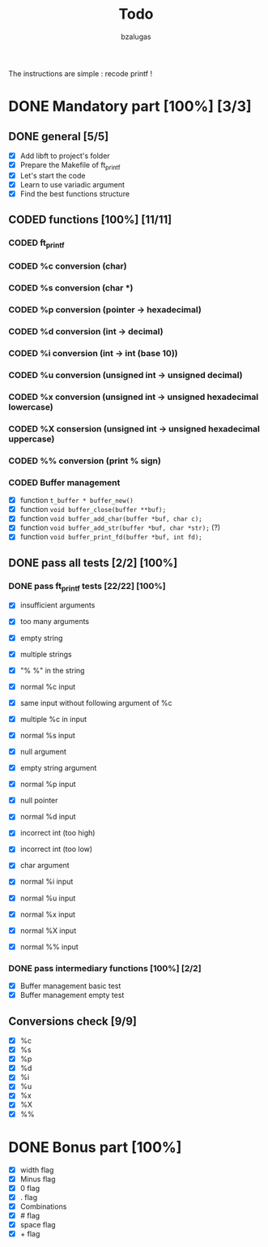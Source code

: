 #+TITLE: Todo
#+description: todos for the ft_printf project
#+author: bzalugas

The instructions are simple : recode printf !

* DONE Mandatory part [100%] [3/3]
CLOSED: [2022-01-29 Sat 16:46]
** DONE general [5/5]
  - [X] Add libft to project's folder
  - [X] Prepare the Makefile of ft_printf
  - [X] Let's start the code
  - [X] Learn to use variadic argument
  - [X] Find the best functions structure

** CODED functions [100%] [11/11]
CLOSED: [2022-01-29 Sat 16:46]
*** CODED ft_printf
CLOSED: [2022-01-26 Wed 14:38]
*** CODED %c conversion (char)
CLOSED: [2022-01-26 Wed 14:37]
*** CODED %s conversion (char *)
CLOSED: [2022-01-26 Wed 14:37]
*** CODED %p conversion (pointer -> hexadecimal)
CLOSED: [2022-01-26 Wed 14:37]
*** CODED %d conversion (int -> decimal)
CLOSED: [2022-01-26 Wed 16:25]
*** CODED %i conversion (int -> int (base 10))
CLOSED: [2022-01-29 Sat 16:46]
*** CODED %u conversion (unsigned int -> unsigned decimal)
CLOSED: [2022-01-29 Sat 16:46]
*** CODED %x conversion (unsigned int -> unsigned hexadecimal lowercase)
CLOSED: [2022-01-26 Wed 14:37]
*** CODED %X consersion (unsigned int -> unsigned hexadecimal uppercase)
CLOSED: [2022-01-26 Wed 14:37]
*** CODED %% conversion (print % sign)
CLOSED: [2022-01-26 Wed 14:37]
*** CODED Buffer management
CLOSED: [2022-01-18 Tue 19:34]
+ [X] function ~t_buffer * buffer_new()~
+ [X] function ~void buffer_close(buffer **buf);~
+ [X] function ~void buffer_add_char(buffer *buf, char c);~
+ [X] function ~void buffer_add_str(buffer *buf, char *str);~ (?)
+ [X] function ~void buffer_print_fd(buffer *buf, int fd);~

** DONE pass all tests [2/2] [100%]
CLOSED: [2022-01-29 Sat 16:46]
*** DONE pass ft_printf tests [22/22] [100%]
CLOSED: [2022-01-29 Sat 16:45]
+ [X] insufficient arguments
+ [X] too many arguments
+ [X] empty string
+ [X] multiple strings
+ [X] "% %" in the string

+ [X] normal %c input
+ [X] same input without following argument of %c
+ [X] multiple %c in input

+ [X] normal %s input
+ [X] null argument
+ [X] empty string argument

+ [X] normal %p input
+ [X] null pointer

+ [X] normal %d input
+ [X] incorrect int (too high)
+ [X] incorrect int (too low)
+ [X] char argument

+ [X] normal %i input

+ [X] normal %u input

+ [X] normal %x input

+ [X] normal %X input

+ [X] normal %% input

*** DONE pass intermediary functions [100%] [2/2]
CLOSED: [2022-01-29 Sat 16:46]
+ [X] Buffer management basic test
+ [X] Buffer management empty test

** Conversions check [9/9]
  - [X] %c
  - [X] %s
  - [X] %p
  - [X] %d
  - [X] %i
  - [X] %u
  - [X] %x
  - [X] %X
  - [X] %%

* DONE Bonus part [100%]
CLOSED: [2022-01-31 Mon 22:03]
+ [X] width flag
+ [X] Minus flag
+ [X] 0 flag
+ [X] . flag
+ [X] Combinations
+ [X] # flag
+ [X] space flag
+ [X] + flag
